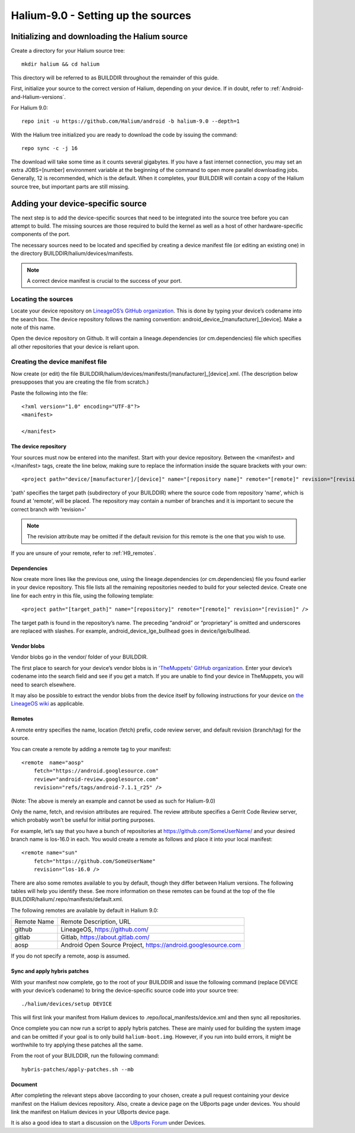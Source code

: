 Halium-9.0 - Setting up the sources
===================================


Initializing and downloading the Halium source
----------------------------------------------

Create a directory for your Halium source tree::   

    mkdir halium && cd halium

This directory will be referred to as BUILDDIR throughout the remainder of this guide.

First, initialize your source to the correct version of Halium, depending on your device. If in doubt, refer to :ref:`Android-and-Halium-versions`.

For Halium 9.0::

    repo init -u https://github.com/Halium/android -b halium-9.0 --depth=1

With the Halium tree initialized you are ready to download the code by issuing the command::

    repo sync -c -j 16

The download will take some time as it counts several gigabytes. If you have a fast internet connection, you may set an extra JOBS=[number] environment variable at the beginning of the command to open more parallel downloading jobs. Generally, 12 is recommended, which is the default. When it completes, your BUILDDIR will contain a copy of the Halium source tree, but important parts are still missing. 

Adding your device-specific source
----------------------------------

The next step is to add the device-specific sources that need to be integrated into the source tree before you can attempt to build. The missing sources are those required to build the kernel as well as a host of other hardware-specific components of the port.

The necessary sources need to be located and specified by creating a device manifest file (or editing an existing one) in the directory BUILDDIR/halium/devices/manifests. 

.. Note::
    A correct device manifest is crucial to the success of your port.

Locating the sources
^^^^^^^^^^^^^^^^^^^^

Locate your device repository on `LineageOS’s GitHub organization <https://github.com/LineageOS>`_. This is done by typing your device’s codename into the search box. The device repository follows the naming convention: android_device_[manufacturer]_[device]. Make a note of this name.

Open the device repository on Github. It will contain a lineage.dependencies (or cm.dependencies) file which specifies all other repositories that your device is reliant upon.

.. _Note:
    During the course of the porting process you will need to make modifications to the device repository as well as one or more of the others specified in lineage.dependencies (or cm.dependencies). It is therefore adviseable to create a Github account and save your own copy of these by forking them to your account.

Creating the device manifest file
^^^^^^^^^^^^^^^^^^^^^^^^^^^^^^^^^

Now create (or edit) the file BUILDDIR/halium/devices/manifests/[manufacturer]_[device].xml. (The description below presupposes that you are creating the file from scratch.)

Paste the following into the file::

    <?xml version="1.0" encoding="UTF-8"?>
    <manifest>

    </manifest>

The device repository
"""""""""""""""""""""

Your sources must now be entered into the manifest. Start with your device repository. Between the <manifest> and </manifest> tags, create the line below, making sure to replace the information inside the square brackets with your own::

    <project path="device/[manufacturer]/[device]" name="[repository name]" remote="[remote]" revision="[revision]" />

'path' specifies the target path (subdirectory of your BUILDDIR) where the source code from repository 'name', which is found at 'remote', will be placed. The repository may contain a number of branches and it is important to secure the correct branch with 'revision='

.. Note::
    The revision attribute may be omitted if the default revision for this remote is the one that you wish to use.

If you are unsure of your remote, refer to :ref:`H9_remotes`.

Dependencies
""""""""""""

Now create more lines like the previous one, using the lineage.dependencies (or cm.dependencies) file you found earlier in your device repository. This file lists all the remaining repositories needed to build for your selected device. Create one line for each entry in this file, using the following template::

    <project path="[target_path]" name="[repository]" remote="[remote]" revision="[revision]" />

The target path is found in the repository’s name. The preceding “android” or “proprietary” is omitted and underscores are replaced with slashes. For example, android_device_lge_bullhead goes in device/lge/bullhead.

Vendor blobs
""""""""""""

Vendor blobs go in the vendor/ folder of your BUILDDIR. 

The first place to search for your device’s vendor blobs is in `'TheMuppets' GitHub organization <https://github.com/TheMuppets>`_. Enter your device’s codename into the search field and see if you get a match. If you are unable to find your device in TheMuppets, you will need to search elsewhere.

It may also be possible to extract the vendor blobs from the device itself by following instructions for your device on `the LineageOS wiki <https://wiki.lineageos.org/>`_ as applicable.

.. _H9_remotes:

Remotes
"""""""

A remote entry specifies the name, location (fetch) prefix, code review server, and default revision (branch/tag) for the source.

You can create a remote by adding a remote tag to your manifest::

    <remote  name="aosp"
        fetch="https://android.googlesource.com"
        review="android-review.googlesource.com"
        revision="refs/tags/android-7.1.1_r25" />

(Note: The above is merely an example and cannot be used as such for Halium-9.0)

Only the name, fetch, and revision attributes are required. The review attribute specifies a Gerrit Code Review server, which probably won’t be useful for initial porting purposes.

For example, let’s say that you have a bunch of repositories at https://github.com/SomeUserName/ and your desired branch name is los-16.0 in each. You would create a remote as follows and place it into your local manifest::

    <remote name="sun"
        fetch="https://github.com/SomeUserName"
        revision="los-16.0 />

There are also some remotes available to you by default, though they differ between Halium versions. The following tables will help you identify these. See more information on these remotes can be found at the top of the file BUILDDIR/halium/.repo/manifests/default.xml.

The following remotes are available by default in Halium 9.0:

===========  =======================
Remote Name  Remote Description, URL
-----------  -----------------------
github       LineageOS, https://github.com/
gitlab       Gitlab, https://about.gitlab.com/  
aosp         Android Open Source Project, https://android.googlesource.com
===========  =======================

If you do not specify a remote, aosp is assumed.

Sync and apply hybris patches
"""""""""""""""""""""""""""""

With your manifest now complete, go to the root of your BUILDDIR and issue the following command (replace DEVICE with your device’s codename) to bring the device-specific source code into your source tree::

    ./halium/devices/setup DEVICE

This will first link your manifest from Halium devices to .repo/local_manifests/device.xml and then sync all repositories.

Once complete you can now run a script to apply hybris patches. These are mainly used for building the system image and can be omitted if your goal is to only build ``halium-boot.img``. However, if you run into build errors, it might be worthwhile to try applying these patches all the same.

From the root of your BUILDDIR, run the following command::

    hybris-patches/apply-patches.sh --mb

Document
""""""""

After completing the relevant steps above (according to your chosen, create a pull request containing your device manifest on the Halium devices repository. Also, create a device page on the UBports page under devices. You should link the manifest on Halium devices in your UBports device page.

It is also a good idea to start a discussion on the `UBports Forum <https://forums.ubports.com/>`_ under Devices.
